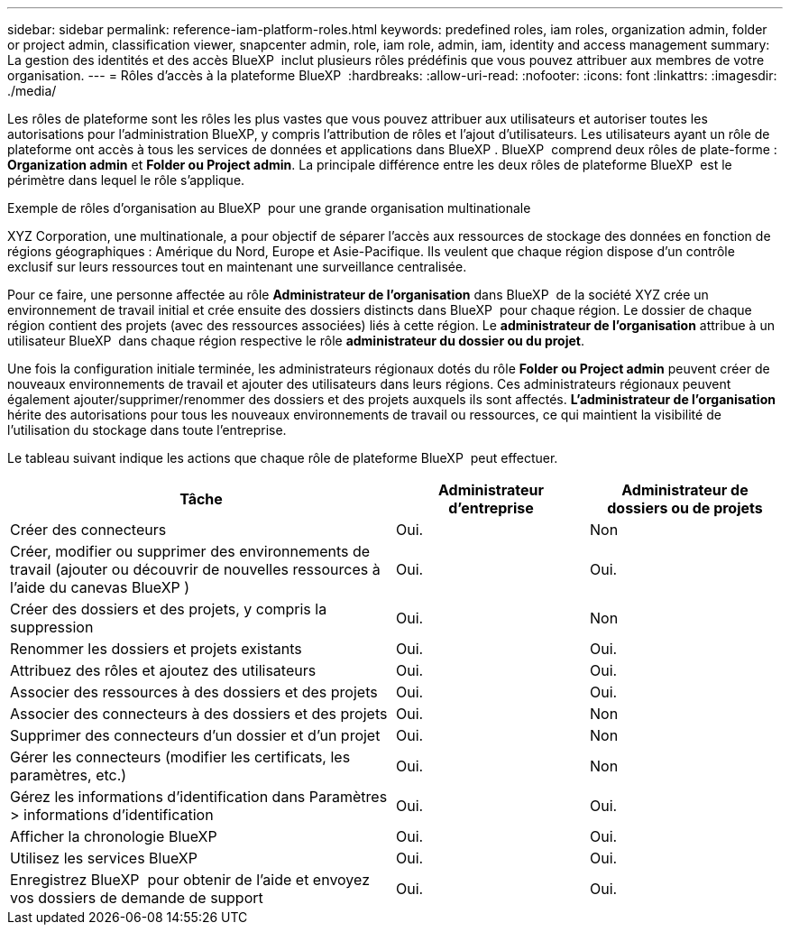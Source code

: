 ---
sidebar: sidebar 
permalink: reference-iam-platform-roles.html 
keywords: predefined roles, iam roles, organization admin, folder or project admin, classification viewer, snapcenter admin, role, iam role, admin, iam, identity and access management 
summary: La gestion des identités et des accès BlueXP  inclut plusieurs rôles prédéfinis que vous pouvez attribuer aux membres de votre organisation. 
---
= Rôles d'accès à la plateforme BlueXP 
:hardbreaks:
:allow-uri-read: 
:nofooter: 
:icons: font
:linkattrs: 
:imagesdir: ./media/


[role="lead"]
Les rôles de plateforme sont les rôles les plus vastes que vous pouvez attribuer aux utilisateurs et autoriser toutes les autorisations pour l'administration BlueXP, y compris l'attribution de rôles et l'ajout d'utilisateurs. Les utilisateurs ayant un rôle de plateforme ont accès à tous les services de données et applications dans BlueXP . BlueXP  comprend deux rôles de plate-forme : *Organization admin* et *Folder ou Project admin*. La principale différence entre les deux rôles de plateforme BlueXP  est le périmètre dans lequel le rôle s'applique.

.Exemple de rôles d'organisation au BlueXP  pour une grande organisation multinationale
XYZ Corporation, une multinationale, a pour objectif de séparer l'accès aux ressources de stockage des données en fonction de régions géographiques : Amérique du Nord, Europe et Asie-Pacifique. Ils veulent que chaque région dispose d'un contrôle exclusif sur leurs ressources tout en maintenant une surveillance centralisée.

Pour ce faire, une personne affectée au rôle *Administrateur de l'organisation* dans BlueXP  de la société XYZ crée un environnement de travail initial et crée ensuite des dossiers distincts dans BlueXP  pour chaque région. Le dossier de chaque région contient des projets (avec des ressources associées) liés à cette région. Le *administrateur de l'organisation* attribue à un utilisateur BlueXP  dans chaque région respective le rôle *administrateur du dossier ou du projet*.

Une fois la configuration initiale terminée, les administrateurs régionaux dotés du rôle *Folder ou Project admin* peuvent créer de nouveaux environnements de travail et ajouter des utilisateurs dans leurs régions. Ces administrateurs régionaux peuvent également ajouter/supprimer/renommer des dossiers et des projets auxquels ils sont affectés. *L'administrateur de l'organisation* hérite des autorisations pour tous les nouveaux environnements de travail ou ressources, ce qui maintient la visibilité de l'utilisation du stockage dans toute l'entreprise.

Le tableau suivant indique les actions que chaque rôle de plateforme BlueXP  peut effectuer.

[cols="2,1,1"]
|===
| Tâche | Administrateur d'entreprise | Administrateur de dossiers ou de projets 


| Créer des connecteurs | Oui. | Non 


| Créer, modifier ou supprimer des environnements de travail (ajouter ou découvrir de nouvelles ressources à l'aide du canevas BlueXP ) | Oui. | Oui. 


| Créer des dossiers et des projets, y compris la suppression | Oui. | Non 


| Renommer les dossiers et projets existants | Oui. | Oui. 


| Attribuez des rôles et ajoutez des utilisateurs | Oui. | Oui. 


| Associer des ressources à des dossiers et des projets | Oui. | Oui. 


| Associer des connecteurs à des dossiers et des projets | Oui. | Non 


| Supprimer des connecteurs d'un dossier et d'un projet | Oui. | Non 


| Gérer les connecteurs (modifier les certificats, les paramètres, etc.) | Oui. | Non 


| Gérez les informations d'identification dans Paramètres > informations d'identification | Oui. | Oui. 


| Afficher la chronologie BlueXP  | Oui. | Oui. 


| Utilisez les services BlueXP  | Oui. | Oui. 


| Enregistrez BlueXP  pour obtenir de l'aide et envoyez vos dossiers de demande de support | Oui. | Oui. 
|===